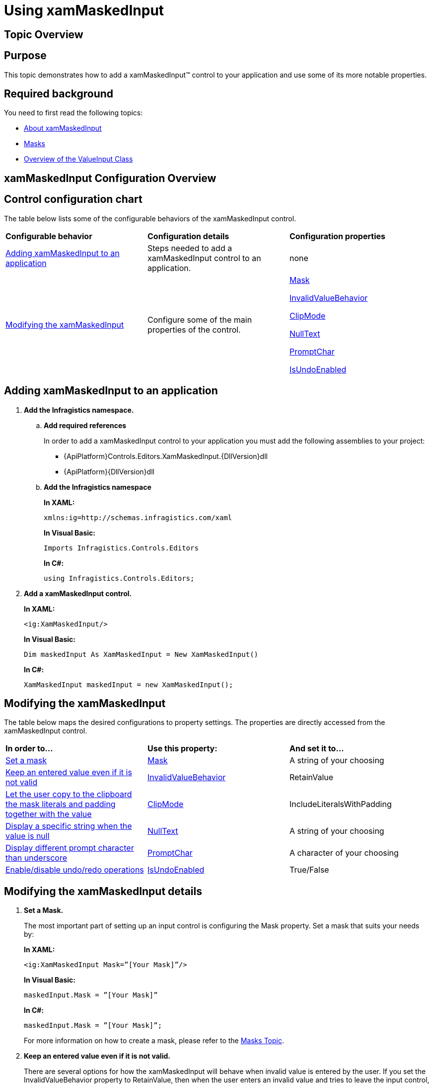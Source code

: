 ﻿////
|metadata|
{
    "name": "xammaskedinput-using",
    "controlName": ["xamInputs"],
    "tags": ["Editing"],
    "guid": "87b6f10f-36c1-4056-9886-edae30fdfa50",
    "buildFlags": [],
    "createdOn": "2016-05-25T18:21:56.9382187Z"
}
|metadata|
////

= Using xamMaskedInput

== Topic Overview

== Purpose

This topic demonstrates how to add a xamMaskedInput™ control to your application and use some of its more notable properties.

== Required background

You need to first read the following topics:

* link:xammaskedinput-about.html[About xamMaskedInput]
* link:xaminputs-masks.html[Masks]
* link:xaminputs-overview-of-the-valueinput-class.html[Overview of the ValueInput Class]

== xamMaskedInput Configuration Overview

== Control configuration chart

The table below lists some of the configurable behaviors of the xamMaskedInput control.

[cols="a,a,a"]
|====
|*Configurable behavior*
|*Configuration details*
|*Configuration properties*

|<<adding,Adding xamMaskedInput to an application>>
|Steps needed to add a xamMaskedInput control to an application.
|none

|<<modifying,Modifying the xamMaskedInput>>
|Configure some of the main properties of the control.
| link:{ApiPlatform}controls.editors.xammaskedinput{ApiVersion}~infragistics.controls.editors.xammaskedinput~mask.html[Mask] 

link:{ApiPlatform}controls.editors.xammaskedinput{ApiVersion}~infragistics.controls.editors.valueinput~invalidvaluebehavior.html[InvalidValueBehavior] 

link:{ApiPlatform}controls.editors.xammaskedinput{ApiVersion}~infragistics.controls.editors.xammaskedinput~clipmode.html[ClipMode] 

link:{ApiPlatform}controls.editors.xammaskedinput{ApiVersion}~infragistics.controls.editors.textinputbase~nulltext.html[NullText] 

link:{ApiPlatform}controls.editors.xammaskedinput{ApiVersion}~infragistics.controls.editors.xammaskedinput~promptchar.html[PromptChar] 

link:{ApiPlatform}controls.editors.xammaskedinput{ApiVersion}~infragistics.controls.editors.xammaskedinput~isundoenabled.html[IsUndoEnabled]

|====

[[adding]]
== Adding xamMaskedInput to an application

[start=1]
. *Add the Infragistics namespace.*

.. *Add required references*
+
In order to add a xamMaskedInput control to your application you must add the following assemblies to your project:

*** {ApiPlatform}Controls.Editors.XamMaskedInput.{DllVersion}dll
*** {ApiPlatform}{DllVersion}dll

.. *Add the Infragistics namespace*
+
*In XAML:*
+
[source,xaml]
----
xmlns:ig=http://schemas.infragistics.com/xaml
----
+
*In Visual Basic:*
+
[source,vb]
----
Imports Infragistics.Controls.Editors
----
+
*In C#:*
+
[source,csharp]
----
using Infragistics.Controls.Editors;
----

[start=2]
. *Add a xamMaskedInput control.*
+
*In XAML:*
+
[source,xaml]
----
<ig:XamMaskedInput/>
----
+
*In Visual Basic:*
+
[source,vb]
----
Dim maskedInput As XamMaskedInput = New XamMaskedInput()
----
+
*In C#:*
+
[source,csharp]
----
XamMaskedInput maskedInput = new XamMaskedInput();
----

[[modifying]]
== Modifying the xamMaskedInput

The table below maps the desired configurations to property settings. The properties are directly accessed from the xamMaskedInput control.

[cols="a,a,a"]
|====
|*In order to…*
|*Use this property:*
|*And set it to…*

|<<SetMask,Set a mask>>
| link:{ApiPlatform}controls.editors.xammaskedinput{ApiVersion}~infragistics.controls.editors.xammaskedinput~mask.html[Mask]
|A string of your choosing

|<<InvalidValueBehavior,Keep an entered value even if it is not valid>>
| link:{ApiPlatform}controls.editors.xammaskedinput{ApiVersion}~infragistics.controls.editors.valueinput~invalidvaluebehavior.html[InvalidValueBehavior]
|RetainValue

|<<ClipMode,Let the user copy to the clipboard the mask literals and padding together with the value>>
| link:{ApiPlatform}controls.editors.xammaskedinput{ApiVersion}~infragistics.controls.editors.xammaskedinput~clipmode.html[ClipMode]
|IncludeLiteralsWithPadding

|<<NullText,Display a specific string when the value is null>>
| link:{ApiPlatform}controls.editors.xammaskedinput{ApiVersion}~infragistics.controls.editors.textinputbase~nulltext.html[NullText]
|A string of your choosing

|<<PromptChar,Display different prompt character than underscore>>
| link:{ApiPlatform}controls.editors.xammaskedinput{ApiVersion}~infragistics.controls.editors.xammaskedinput~promptchar.html[PromptChar]
|A character of your choosing

|<<IsUndoEnabled,Enable/disable undo/redo operations>>
| link:{ApiPlatform}controls.editors.xammaskedinput{ApiVersion}~infragistics.controls.editors.xammaskedinput~isundoenabled.html[IsUndoEnabled]
|True/False

|====

== Modifying the xamMaskedInput details

[[SetMask]]
[start=1]
. *Set a Mask.*
+
The most important part of setting up an input control is configuring the Mask property. Set a mask that suits your needs by:
+
*In XAML:*
+
[source,xaml]
----
<ig:XamMaskedInput Mask=”[Your Mask]”/>
----
+
*In Visual Basic:*
+
[source,vb]
----
maskedInput.Mask = ”[Your Mask]”
----
+
*In C#:*
+
[source,csharp]
----
maskedInput.Mask = ”[Your Mask]”;
----
+
For more information on how to create a mask, please refer to the link:xaminputs-masks.html[Masks Topic].

[[InvalidValueBehavior]]
[start=2]
. *Keep an entered value even if it is not valid.*
+
There are several options for how the xamMaskedInput will behave when invalid value is entered by the user. If you set the InvalidValueBehavior property to RetainValue, then when the user enters an invalid value and tries to leave the input control, the value is retained.

[[ClipMode]]
[start=3]
. *Let the user copy to the clipboard the mask literals and padding together with the value.*
+
By setting the ClipMode property to IncludeLiteralsWithPadding, when the user copies the input’s contents to the clipboard, the value is copied together with the mask literals and padding.

[[NullText]]
[start=4]
. *Display a specific string when the value is null.*
+
When no value is entered in the control or when it is bound to a null value, you can set a string that is displayed. You can do this by setting the NullText property to the desired string. In this way you can guide the user on what to enter or to explicitly indicate that no value has been entered.

[[PromptChar]]
[start=5]
. *Display different prompt character than underscore.*
+
The default prompt character used in the xamMaskedInput is underscore, but you can change this behavior by setting the PromptChar property to the desired character.

[[IsUndoEnabled]]
[start=6]
. *Enable/disable undo/redo operations.*
+
By default, the xamInputs support undo/redo operations triggered by CTRL+Z and CTRL + Y keys combinations. If you want to disable this functionality, you can set the IsUndoEnabled property to False.
+
.Note
[NOTE]
====
Disabling the `IsUndoEnabled` property clears the undo/redo stack. If you disable undo/redo and then re-enable it, the commands won’t work because the undo/redo history is cleared.
====

== Modifying the xamMaskedInput example

The images below demonstrate a xamMaskedInput control in edit and display mode as a result of the following settings:

[cols="a,a"]
|====
|*Property*
|*Setting*

| link:{ApiPlatform}controls.editors.xammaskedinput{ApiVersion}~infragistics.controls.editors.xammaskedinput~mask.html[Mask]
|&gt;aaaa (if set in XAML) 

>aaaa (if set in procedural code)

| link:{ApiPlatform}controls.editors.xammaskedinput{ApiVersion}~infragistics.controls.editors.valueinput~invalidvaluebehavior.html[InvalidValueBehavior]
|RetainValue

| link:{ApiPlatform}controls.editors.xammaskedinput{ApiVersion}~infragistics.controls.editors.xammaskedinput~clipmode.html[ClipMode]
|IncludeLiteralsWithPadding

| link:{ApiPlatform}controls.editors.xammaskedinput{ApiVersion}~infragistics.controls.editors.textinputbase~nulltext.html[NullText]
|Enter code

| link:{ApiPlatform}controls.editors.xammaskedinput{ApiVersion}~infragistics.controls.editors.xammaskedinput~promptchar.html[PromptChar]
|~

|====

[cols="a,a"]
|====
|In edit mode:
|In display mode:

|image::images/xamInputs_xamMaskedInput_Using_2.png[] 
|image::images/xamInputs_xamMaskedInput_Using_1.png[] 

|====

=== Modifying the xamMaskedInput property reference

For detailed information about these properties, refer to their listing in the property reference section:

* link:{ApiPlatform}controls.editors.xammaskedinput{ApiVersion}~infragistics.controls.editors.xammaskedinput~mask.html[Mask]
* link:{ApiPlatform}controls.editors.xammaskedinput{ApiVersion}~infragistics.controls.editors.valueinput~invalidvaluebehavior.html[InvalidValueBehavior]
* link:{ApiPlatform}controls.editors.xammaskedinput{ApiVersion}~infragistics.controls.editors.xammaskedinput~clipmode.html[ClipMode]
* link:{ApiPlatform}controls.editors.xammaskedinput{ApiVersion}~infragistics.controls.editors.textinputbase~nulltext.html[NullText]
* link:{ApiPlatform}controls.editors.xammaskedinput{ApiVersion}~infragistics.controls.editors.xammaskedinput~promptchar.html[PromptChar]

== Related Topics

Following are some other topics you may find useful.

* link:xaminputs-masks.html[Masks]
* link:xaminputs-overview-of-the-valueinput-class.html[Overview of the ValueInput Class]
* link:xaminputs-using-xaminput-controls-in-xamgrid-cells-for-data-editing.html[Using xamInput Controls in xamGrid Cells for Data Editing]